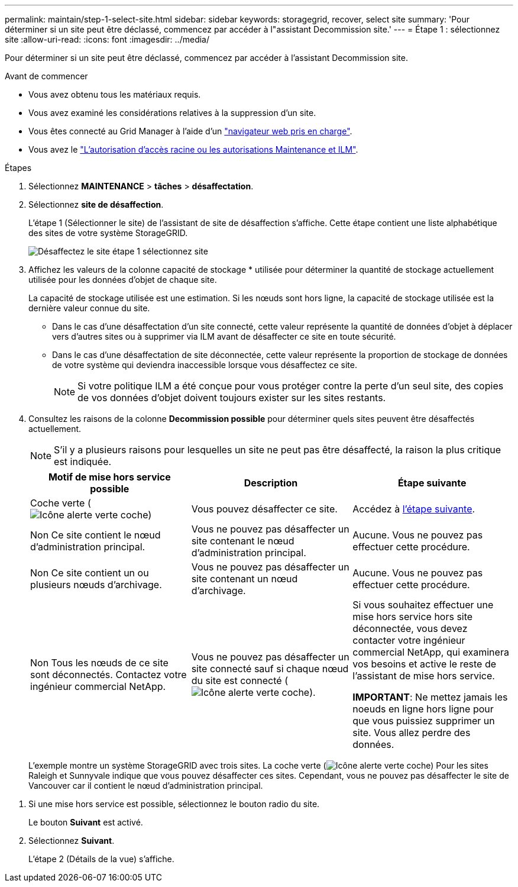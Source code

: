 ---
permalink: maintain/step-1-select-site.html 
sidebar: sidebar 
keywords: storagegrid, recover, select site 
summary: 'Pour déterminer si un site peut être déclassé, commencez par accéder à l"assistant Decommission site.' 
---
= Étape 1 : sélectionnez site
:allow-uri-read: 
:icons: font
:imagesdir: ../media/


[role="lead"]
Pour déterminer si un site peut être déclassé, commencez par accéder à l'assistant Decommission site.

.Avant de commencer
* Vous avez obtenu tous les matériaux requis.
* Vous avez examiné les considérations relatives à la suppression d'un site.
* Vous êtes connecté au Grid Manager à l'aide d'un link:../admin/web-browser-requirements.html["navigateur web pris en charge"].
* Vous avez le link:../admin/admin-group-permissions.html["L'autorisation d'accès racine ou les autorisations Maintenance et ILM"].


.Étapes
. Sélectionnez *MAINTENANCE* > *tâches* > *désaffectation*.
. Sélectionnez *site de désaffection*.
+
L'étape 1 (Sélectionner le site) de l'assistant de site de désaffection s'affiche. Cette étape contient une liste alphabétique des sites de votre système StorageGRID.

+
image::../media/decommission_site_step_select_site.png[Désaffectez le site étape 1 sélectionnez site]

. Affichez les valeurs de la colonne capacité de stockage * utilisée pour déterminer la quantité de stockage actuellement utilisée pour les données d'objet de chaque site.
+
La capacité de stockage utilisée est une estimation. Si les nœuds sont hors ligne, la capacité de stockage utilisée est la dernière valeur connue du site.

+
** Dans le cas d'une désaffectation d'un site connecté, cette valeur représente la quantité de données d'objet à déplacer vers d'autres sites ou à supprimer via ILM avant de désaffecter ce site en toute sécurité.
** Dans le cas d'une désaffectation de site déconnectée, cette valeur représente la proportion de stockage de données de votre système qui deviendra inaccessible lorsque vous désaffectez ce site.
+

NOTE: Si votre politique ILM a été conçue pour vous protéger contre la perte d'un seul site, des copies de vos données d'objet doivent toujours exister sur les sites restants.



. Consultez les raisons de la colonne *Decommission possible* pour déterminer quels sites peuvent être désaffectés actuellement.
+

NOTE: S'il y a plusieurs raisons pour lesquelles un site ne peut pas être désaffecté, la raison la plus critique est indiquée.

+
[cols="1a,1a,1a"]
|===
| Motif de mise hors service possible | Description | Étape suivante 


 a| 
Coche verte (image:../media/icon_alert_green_checkmark.png["Icône alerte verte coche"])
 a| 
Vous pouvez désaffecter ce site.
 a| 
Accédez à <<decommission_possible,l'étape suivante>>.



 a| 
Non Ce site contient le nœud d'administration principal.
 a| 
Vous ne pouvez pas désaffecter un site contenant le nœud d'administration principal.
 a| 
Aucune. Vous ne pouvez pas effectuer cette procédure.



 a| 
Non Ce site contient un ou plusieurs nœuds d'archivage.
 a| 
Vous ne pouvez pas désaffecter un site contenant un nœud d'archivage.
 a| 
Aucune. Vous ne pouvez pas effectuer cette procédure.



 a| 
Non Tous les nœuds de ce site sont déconnectés. Contactez votre ingénieur commercial NetApp.
 a| 
Vous ne pouvez pas désaffecter un site connecté sauf si chaque nœud du site est connecté (image:../media/icon_alert_green_checkmark.png["Icône alerte verte coche"]).
 a| 
Si vous souhaitez effectuer une mise hors service hors site déconnectée, vous devez contacter votre ingénieur commercial NetApp, qui examinera vos besoins et active le reste de l'assistant de mise hors service.

*IMPORTANT*: Ne mettez jamais les noeuds en ligne hors ligne pour que vous puissiez supprimer un site. Vous allez perdre des données.

|===
+
L'exemple montre un système StorageGRID avec trois sites. La coche verte (image:../media/icon_alert_green_checkmark.png["Icône alerte verte coche"]) Pour les sites Raleigh et Sunnyvale indique que vous pouvez désaffecter ces sites. Cependant, vous ne pouvez pas désaffecter le site de Vancouver car il contient le nœud d'administration principal.



[[decommission_possible]]
. Si une mise hors service est possible, sélectionnez le bouton radio du site.
+
Le bouton *Suivant* est activé.

. Sélectionnez *Suivant*.
+
L'étape 2 (Détails de la vue) s'affiche.


